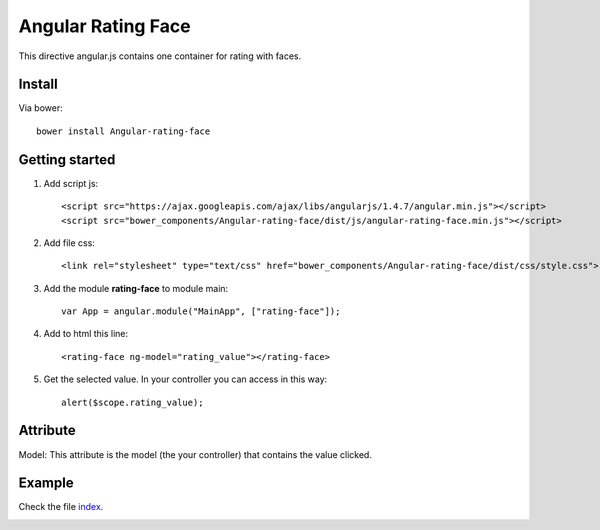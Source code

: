 Angular Rating Face
===================

This directive angular.js contains one container for rating with faces.

Install
-------

Via bower::

    bower install Angular-rating-face

Getting started
---------------

1. Add script js::

    <script src="https://ajax.googleapis.com/ajax/libs/angularjs/1.4.7/angular.min.js"></script>
    <script src="bower_components/Angular-rating-face/dist/js/angular-rating-face.min.js"></script>

2. Add file css::

    <link rel="stylesheet" type="text/css" href="bower_components/Angular-rating-face/dist/css/style.css">

3. Add the module **rating-face** to module main::

    var App = angular.module("MainApp", ["rating-face"]);

4. Add to html this line::

    <rating-face ng-model="rating_value"></rating-face>

5. Get the selected value. In your controller you can access in this way::

      alert($scope.rating_value);

Attribute
---------

Model: This attribute is the model (the your controller) that contains the value clicked.

Example
-------

Check the file `index`_.

.. image:: https://github.com/mapeveri/Angular-rating-face/blob/master/images/example.png

.. _index: https://github.com/mapeveri/Angular-rating-face/blob/master/example/index.html
